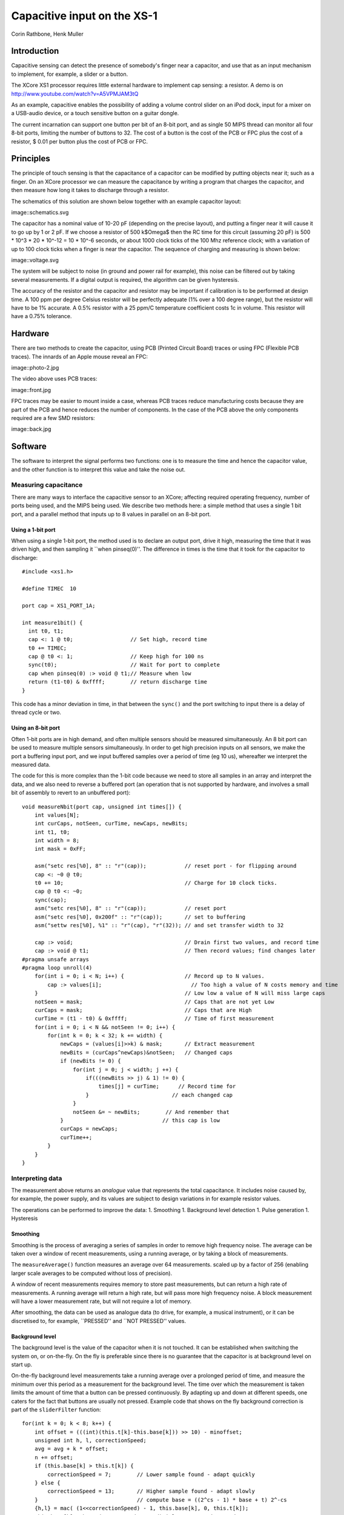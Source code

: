 
============================
Capacitive input on the XS-1
============================

Corin Rathbone, Henk Muller

Introduction
============

Capacitive sensing can detect the presence of somebody's finger near a
capacitor, and use that as an input mechanism to implement, for example, a
slider or a button.

The XCore XS1 processor requires little external hardware to implement cap
sensing: a resistor. A demo is on
http://www.youtube.com/watch?v=A5VPMJAM3tQ

As an example, capacitive enables the possibility of adding a
volume control slider on an iPod dock, input for a mixer on a USB-audio
device, or a touch sensitive button on a guitar dongle.

The current incarnation can support one button per bit of an 8-bit port,
and as single 50 MIPS thread can monitor all four 8-bit ports, limiting the
number of buttons to 32. The cost of a button is the cost of the PCB or FPC
plus the cost of a resistor, $ 0.01 per button plus the cost of PCB or FPC.


Principles
==========

The principle of touch sensing is that the capacitance of a capacitor can
be modified by putting objects near it; such as a finger. On an XCore
processor we can measure the capacitance by writing a program that charges
the capacitor, and then measure how long it takes to discharge through a
resistor. 

The schematics of this solution are shown below
together with an example capacitor layout:

image::schematics.svg

The capacitor has a nominal value of 10-20 pF (depending on the precise
layout), and putting a finger near it will cause it to go up by 1 or 2 pF.
If we choose a resistor of 500 k$\Omega$ then the RC time for this circuit
(assuming 20 pF) is 500 * 10^3 * 20 * 10^-12 = 10 * 10^-6 seconds, or about
1000 clock ticks of the 100 Mhz reference clock; with a variation of up to
100 clock ticks when a finger is near the capacitor. The sequence of
charging and measuring is shown below:

image::voltage.svg

The system will be subject to noise (in ground and power rail for example),
this noise can be filtered out by taking several measurements. If a digital
output is required, the algorithm can be given hysteresis.

The accuracy of the resistor and the capacitor and resistor may be important if
calibration is to be performed at design time. A 100 ppm per degree Celsius
resistor will be perfectly adequate (1\% over a 100 degree range), but the
resistor will have to be 1\% accurate. A 0.5\% resistor with a 25 ppm/C
temperature coefficient costs 1c in volume. This resistor will have a
0.75\% tolerance.

Hardware
========

There are two methods to create the capacitor, using PCB (Printed Circuit
Board) traces or using FPC (Flexible PCB traces). The innards of an Apple
mouse reveal an FPC:

image::photo-2.jpg

The video above uses PCB traces:

image::front.jpg

FPC traces may be easier to mount inside a case, whereas PCB traces reduce
manufacturing costs because they are part of the PCB and hence reduces the
number of components. In the case of the PCB above the only components
required are a few SMD resistors:

image::back.jpg


Software
========

The software to interpret the signal performs two functions: one is to
measure the time and hence the capacitor value, and the other function is
to interpret this value and take the noise out.

Measuring capacitance
---------------------

There are many ways to interface the capacitive sensor to an XCore;
affecting required operating frequency, number of ports being used, and the
MIPS being used. We describe two methods here: a simple method that uses a
single 1 bit port, and a parallel method that inputs up to 8 values in
parallel on an 8-bit port.

Using a 1-bit port
~~~~~~~~~~~~~~~~~~

When using a single 1-bit port, the method used is to declare an output
port, drive it high, measuring the time that it was driven high, and then
sampling it ``when pinseq(0)''. The difference in times is the time that it
took for the capacitor to discharge::

  #include <xs1.h>

  #define TIMEC  10

  port cap = XS1_PORT_1A;

  int measure1bit() {
    int t0, t1;
    cap <: 1 @ t0;                  // Set high, record time
    t0 += TIMEC;  
    cap @ t0 <: 1;                  // Keep high for 100 ns
    sync(t0);                       // Wait for port to complete
    cap when pinseq(0) :> void @ t1;// Measure when low
    return (t1-t0) & 0xffff;        // return discharge time
  }

This code has a minor deviation in time, in that between the
``sync()`` and the port switching to input there is a delay of
thread cycle or two.

Using an 8-bit port
~~~~~~~~~~~~~~~~~~~

Often 1-bit ports are in high demand, and often multiple sensors should be
measured simultaneously. An 8 bit port can be used to measure multiple
sensors simultaneously. In order to get high precision inputs on all
sensors, we make the port a buffering input port, and we input buffered
samples over a period of time (eg 10 us), whereafter we interpret the
measured data.


The code for this is more complex than the 1-bit code because we need to
store all samples in an array and interpret the data, and we also need to
reverse a buffered port (an operation that is not supported by hardware,
and involves a small bit of assembly to revert to an unbuffered port)::

    void measureNbit(port cap, unsigned int times[]) {
        int values[N];
        int curCaps, notSeen, curTime, newCaps, newBits;
        int t1, t0;
        int width = 8;
        int mask = 0xFF;
        
        asm("setc res[%0], 8" :: "r"(cap));            // reset port - for flipping around
        cap <: ~0 @ t0;
        t0 += 10;                                      // Charge for 10 clock ticks.
        cap @ t0 <: ~0;
        sync(cap);
        asm("setc res[%0], 8" :: "r"(cap));            // reset port
        asm("setc res[%0], 0x200f" :: "r"(cap));       // set to buffering
        asm("settw res[%0], %1" :: "r"(cap), "r"(32)); // and set transfer width to 32
        
        cap :> void;                                   // Drain first two values, and record time
        cap :> void @ t1;                              // Then record values; find changes later
    #pragma unsafe arrays
    #pragma loop unroll(4)
        for(int i = 0; i < N; i++) {                   // Record up to N values.
            cap :> values[i];                            // Too high a value of N costs memory and time
        }                                              // Low low a value of N will miss large caps
        notSeen = mask;                                // Caps that are not yet Low
        curCaps = mask;                                // Caps that are High
        curTime = (t1 - t0) & 0xffff;                  // Time of first measurement
        for(int i = 0; i < N && notSeen != 0; i++) {
            for(int k = 0; k < 32; k += width) {
                newCaps = (values[i]>>k) & mask;       // Extract measurement
                newBits = (curCaps^newCaps)&notSeen;   // Changed caps
                if (newBits != 0) {
                    for(int j = 0; j < width; j ++) {
                        if(((newBits >> j) & 1) != 0) {
                            times[j] = curTime;      // Record time for
                        }                          // each changed cap
                    }
                    notSeen &= ~ newBits;        // And remember that
                }                               // this cap is low
                curCaps = newCaps;
                curTime++;
            }
        }
    }
    

Interpreting data
-----------------

The measurement above returns an *analogue* value that represents the
total capacitance. It includes noise caused by, for example, the power
supply, and its values are subject to design variations in for example
resistor values.

The operations can be performed to improve the data:
1. Smoothing
1. Background level detection
1. Pulse generation
1. Hysteresis

Smoothing
~~~~~~~~~

Smoothing is the process of averaging a series of samples in order to
remove high frequency noise. The average can be taken over a window of
recent measurements, using a running average, or by taking a block of
measurements. 

The ``measureAverage()`` function measures an average over 64 measurements.
scaled up by a factor of 256 (enabling larger scale averages to be computed
without loss of precision).

A window of recent measurements requires memory to store past measurements,
but can return a high rate of measurements. A running average will return a
high rate, but will pass more high frequency noise. A block measurement
will have a lower measurement rate, but will not require a lot of memory.

After smoothing, the data can be used as analogue data (to drive, for
example, a musical instrument), or it can be discretised to, for example,
``PRESSED'' and ``NOT PRESSED'' values.


Background level
~~~~~~~~~~~~~~~~

The background level is the value of the capacitor when it is not touched.
It can be established when switching the system on, or on-the-fly. On the
fly is preferable since there is no guarantee that the capacitor is at
background level on start up.

On-the-fly background level measurements take a running average over a
prolonged period of time, and measure the minimum over this period as a
measurement for the background level. The time over which the measurement
is taken limits the amount of time that a button can be pressed
continuously. By adapting up and down at different speeds, one caters for
the fact that buttons are usually not pressed. Example code that shows on
the fly background correction is part of the ``sliderFilter`` function::


    for(int k = 0; k < 8; k++) {
        int offset = (((int)(this.t[k]-this.base[k])) >> 10) - minoffset;
        unsigned int h, l, correctionSpeed;
        avg = avg + k * offset;
        n += offset;
        if (this.base[k] > this.t[k]) {
            correctionSpeed = 7;        // Lower sample found - adapt quickly
        } else {
            correctionSpeed = 13;       // Higher sample found - adapt slowly
        }                               // compute base = ((2^cs - 1) * base + t) 2^-cs
        {h,l} = mac( (1<<correctionSpeed) - 1, this.base[k], 0, this.t[k]);
        this.base[k] = h << (32-correctionSpeed) | l >> correctionSpeed;
    }


When the background level is determined, a rise of more than a set number
constitute an ``ON'' and a drop by more than a set amount will constitute an
``OFF''. By choosing the ON level to be higher than the OFF level hysteresis
is created that will avoid hesitation between ON and OFF.


Pulse generation
~~~~~~~~~~~~~~~~

Pulse generation avoids measuring the background level by generating a
``Press'' and ``Unpress'' event every time that the level has gone up by
more than a set amount; and it never generates these events within a set
time frame.

This method cannot be used to create ``Repeat'' events such as used for a
``Volume UP'' button where a prolonged press will cause the volume to go
up further.

Special button interpretation
~~~~~~~~~~~~~~~~~~~~~~~~~~~~~

Special shaped buttons, such as a slider, can be made noise free by
recognising specific motions only, such as slide-up and slide-down. It
takes measurements from multiple sensors in order to disambiguate the
signal.
The ``filterSlider()`` function is an example of this functionality. It returns
``IDLE``, ``RIGHTING``, ``LEFTING``, ``PRESSED`` or ``RELEASED`` and should
be called at least once every 5ms. The state machine is::

    +-> IDLE * -+-> PRESSED -> IDLE * -> RELEASED --+
    |           |                                   V
    |           +-> LEFTING ----------------------->+
    |           |                                   V
    |           +-> RIGHTING ---------------------->+
    |                                               V
    +-----------------------------------------------+

The ``filterSlider()`` function maintains its state in a structure that has
to be passed in on every invocation. 

        
Limitations
===========

It is important to understand the limitations of this design. It is not
clear at present whether this system is robust enough to be rolled out in
volume design. One would expect a difference due to differences in distance between
the capacitor and the casing, differences in thickness of the casing, etc.
